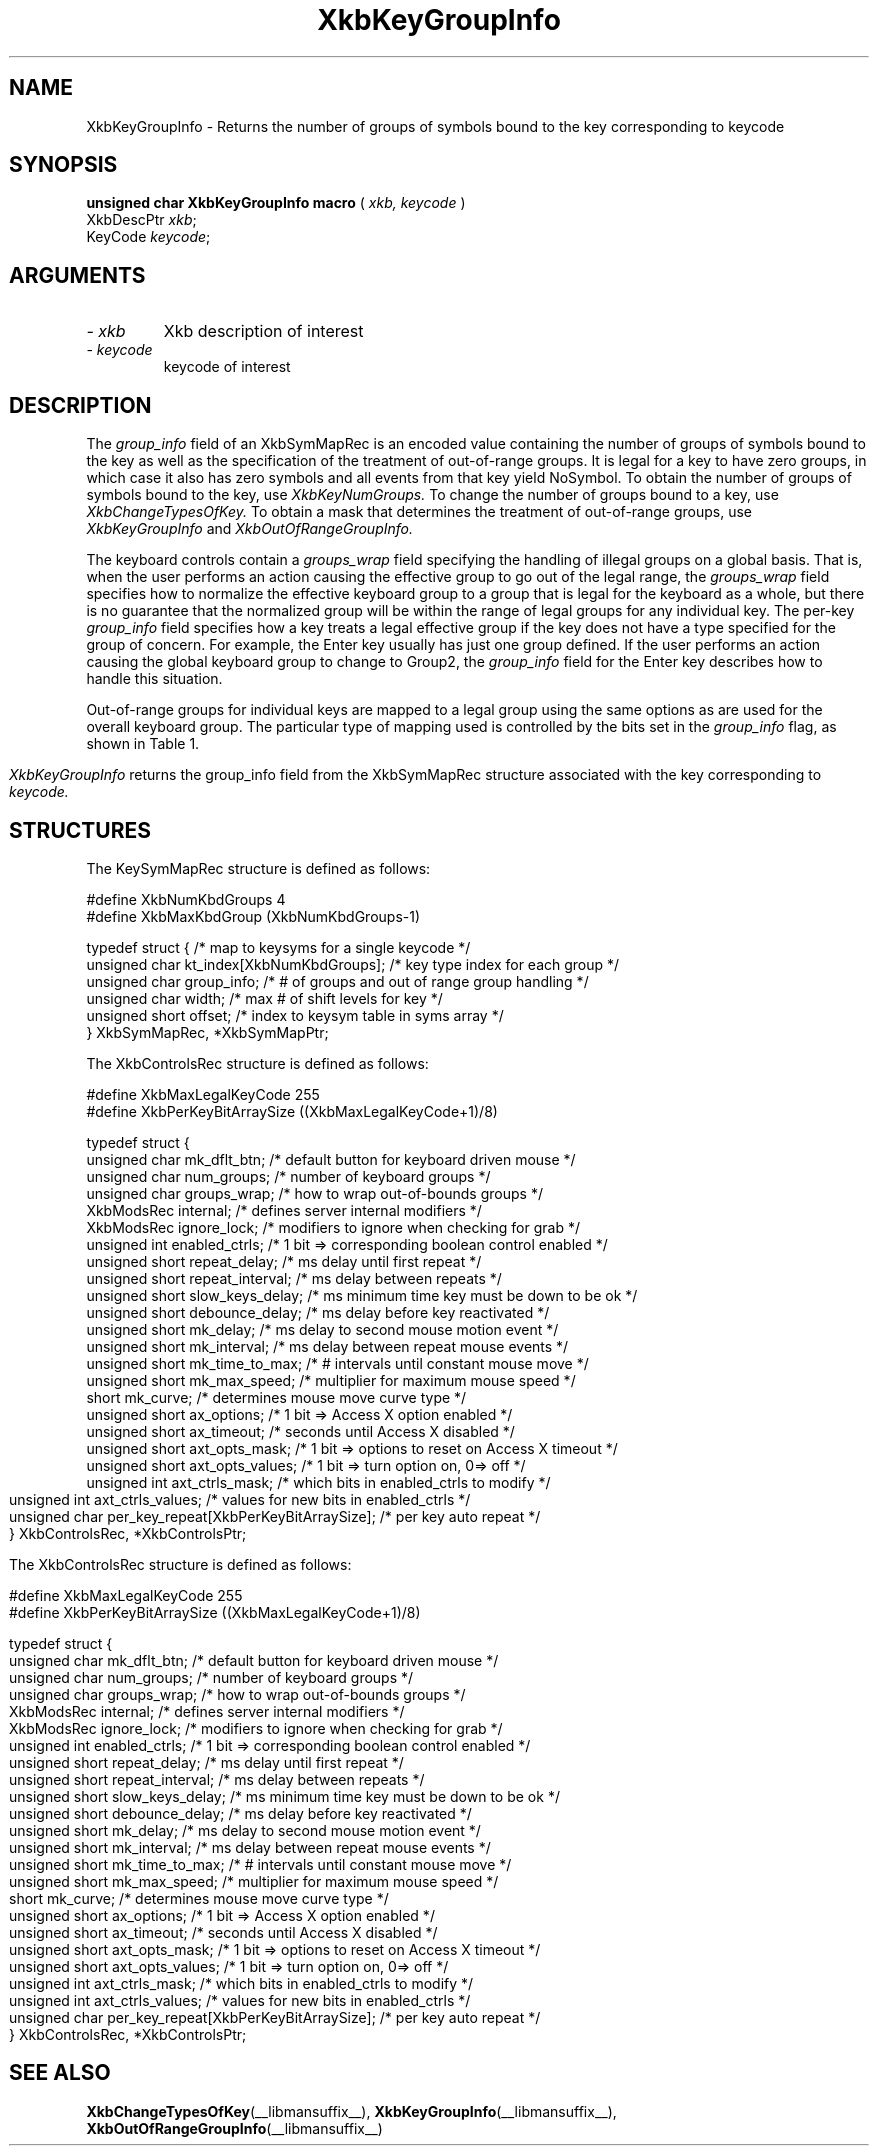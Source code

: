 '\" t
.\" Copyright (c) 1999 - Sun Microsystems, Inc.
.\" All rights reserved.
.\" 
.\" Permission is hereby granted, free of charge, to any person obtaining a
.\" copy of this software and associated documentation files (the
.\" "Software"), to deal in the Software without restriction, including
.\" without limitation the rights to use, copy, modify, merge, publish,
.\" distribute, and/or sell copies of the Software, and to permit persons
.\" to whom the Software is furnished to do so, provided that the above
.\" copyright notice(s) and this permission notice appear in all copies of
.\" the Software and that both the above copyright notice(s) and this
.\" permission notice appear in supporting documentation.
.\" 
.\" THE SOFTWARE IS PROVIDED "AS IS", WITHOUT WARRANTY OF ANY KIND, EXPRESS
.\" OR IMPLIED, INCLUDING BUT NOT LIMITED TO THE WARRANTIES OF
.\" MERCHANTABILITY, FITNESS FOR A PARTICULAR PURPOSE AND NONINFRINGEMENT
.\" OF THIRD PARTY RIGHTS. IN NO EVENT SHALL THE COPYRIGHT HOLDER OR
.\" HOLDERS INCLUDED IN THIS NOTICE BE LIABLE FOR ANY CLAIM, OR ANY SPECIAL
.\" INDIRECT OR CONSEQUENTIAL DAMAGES, OR ANY DAMAGES WHATSOEVER RESULTING
.\" FROM LOSS OF USE, DATA OR PROFITS, WHETHER IN AN ACTION OF CONTRACT,
.\" NEGLIGENCE OR OTHER TORTIOUS ACTION, ARISING OUT OF OR IN CONNECTION
.\" WITH THE USE OR PERFORMANCE OF THIS SOFTWARE.
.\" 
.\" Except as contained in this notice, the name of a copyright holder
.\" shall not be used in advertising or otherwise to promote the sale, use
.\" or other dealings in this Software without prior written authorization
.\" of the copyright holder.
.\"
.TH XkbKeyGroupInfo __libmansuffix__ __xorgversion__ "XKB FUNCTIONS"
.SH NAME
XkbKeyGroupInfo \- Returns the number of groups of symbols bound to the key 
corresponding to 
keycode
.SH SYNOPSIS
.B unsigned char XkbKeyGroupInfo macro
(
.I xkb,
.I keycode
)
.br
      XkbDescPtr \fIxkb\fP\^;
.br
      KeyCode \fIkeycode\fP\^;
.if n .ti +5n
.if t .ti +.5i
.SH ARGUMENTS
.TP
.I \- xkb
Xkb description of interest
.TP
.I \- keycode
keycode of interest
.SH DESCRIPTION
.LP
The 
.I group_info 
field of an XkbSymMapRec is an encoded value containing the number of groups of 
symbols bound 
to the 
key as well as the specification of the treatment of out-of-range groups. It is 
legal for a 
key to 
have zero groups, in which case it also has zero symbols and all events from 
that key yield 
NoSymbol. 
To obtain the number of groups of symbols bound to the key, use 
.I XkbKeyNumGroups. 
To change the number of groups bound to a key, use 
.I XkbChangeTypesOfKey. 
To obtain a mask that determines the treatment of out-of-range groups, use
.I XkbKeyGroupInfo 
and 
.I XkbOutOfRangeGroupInfo.

The keyboard controls contain a 
.I groups_wrap 
field specifying the handling of illegal groups on a global basis. That is, when 
the user 
performs an 
action causing the effective group to go out of the legal range, the 
.I groups_wrap 
field specifies how to normalize the effective keyboard group to a group that is 
legal for the 
keyboard as a whole, but there is no guarantee that the normalized group will be 
within the 
range of 
legal groups for any individual key. The per-key 
.I group_info 
field specifies how a key treats a legal effective group if the key does not 
have a type 
specified for 
the group of concern. For example, the Enter key usually has just one group 
defined. If the 
user 
performs an action causing the global keyboard group to change to Group2, the 
.I group_info 
field for the Enter key describes how to handle this situation.

Out-of-range groups for individual keys are mapped to a legal group using the 
same options as 
are used 
for the overall keyboard group. The particular type of mapping used is 
controlled by the bits 
set in 
the 
.I group_info 
flag, as shown in Table 1.
.bp
.TS
c s
l l
l l.
Table 1 group_info Range Normalization
_
Bits set in group_info	Normalization method
_
XkbRedirectIntoRange	XkbRedirectIntoRange
XkbClampIntoRange	XkbClampIntoRange
none of the above	XkbWrapIntoRange
.TE

.I XkbKeyGroupInfo 
returns the group_info field from the XkbSymMapRec structure associated with the 
key corresponding to 
.I keycode.
.SH STRUCTURES
.LP
The KeySymMapRec structure is defined as follows:
.nf

#define XkbNumKbdGroups             4
#define XkbMaxKbdGroup              (XkbNumKbdGroups-1)
    
typedef struct {                    /* map to keysyms for a single keycode */
    unsigned char       kt_index[XkbNumKbdGroups];  /* key type index for each group */
    unsigned char       group_info; /* # of groups and out of range group handling */
    unsigned char       width;      /* max # of shift levels for key */
    unsigned short      offset;     /* index to keysym table in syms array */
} XkbSymMapRec, *XkbSymMapPtr;

.fi

.nf
The XkbControlsRec structure is defined as follows:

#define XkbMaxLegalKeyCode     255
#define XkbPerKeyBitArraySize  ((XkbMaxLegalKeyCode+1)/8)
    
typedef struct {
    unsigned char   mk_dflt_btn;      /* default button for keyboard driven mouse */
    unsigned char   num_groups;       /* number of keyboard groups */
    unsigned char   groups_wrap;      /* how to wrap out-of-bounds groups */
    XkbModsRec      internal;         /* defines server internal modifiers */
    XkbModsRec      ignore_lock;      /* modifiers to ignore when checking for grab */
    unsigned int    enabled_ctrls;    /* 1 bit => corresponding boolean control enabled */
    unsigned short  repeat_delay;     /* ms delay until first repeat */
    unsigned short  repeat_interval;  /* ms delay between repeats */
    unsigned short  slow_keys_delay;  /* ms minimum time key must be down to be ok */
    unsigned short  debounce_delay;   /* ms delay before key reactivated */
    unsigned short  mk_delay;         /* ms delay to second mouse motion event */
    unsigned short  mk_interval;      /* ms delay between repeat mouse events */
    unsigned short  mk_time_to_max;   /* # intervals until constant mouse move */
    unsigned short  mk_max_speed;     /* multiplier for maximum mouse speed */
    short           mk_curve;         /* determines mouse move curve type */
    unsigned short  ax_options;       /* 1 bit => Access X option enabled */
    unsigned short  ax_timeout;       /* seconds until Access X disabled */
    unsigned short  axt_opts_mask;    /* 1 bit => options to reset on Access X timeout */
    unsigned short  axt_opts_values;  /* 1 bit => turn option on, 0=> off */
    unsigned int    axt_ctrls_mask;   /* which bits in enabled_ctrls to modify */
    unsigned int    axt_ctrls_values; /* values for new bits in enabled_ctrls */
    unsigned char   per_key_repeat[XkbPerKeyBitArraySize];  /* per key auto repeat */
} XkbControlsRec, *XkbControlsPtr;
.fi

.nf
The XkbControlsRec structure is defined as follows:

#define XkbMaxLegalKeyCode     255
#define XkbPerKeyBitArraySize  ((XkbMaxLegalKeyCode+1)/8)
    
typedef struct {
    unsigned char   mk_dflt_btn;      /* default button for keyboard driven mouse */
    unsigned char   num_groups;       /* number of keyboard groups */
    unsigned char   groups_wrap;      /* how to wrap out-of-bounds groups */
    XkbModsRec      internal;         /* defines server internal modifiers */
    XkbModsRec      ignore_lock;      /* modifiers to ignore when checking for grab */
    unsigned int    enabled_ctrls;    /* 1 bit => corresponding boolean control enabled */
    unsigned short  repeat_delay;     /* ms delay until first repeat */
    unsigned short  repeat_interval;  /* ms delay between repeats */
    unsigned short  slow_keys_delay;  /* ms minimum time key must be down to be ok */
    unsigned short  debounce_delay;   /* ms delay before key reactivated */
    unsigned short  mk_delay;         /* ms delay to second mouse motion event */
    unsigned short  mk_interval;      /* ms delay between repeat mouse events */
    unsigned short  mk_time_to_max;   /* # intervals until constant mouse move */
    unsigned short  mk_max_speed;     /* multiplier for maximum mouse speed */
    short           mk_curve;         /* determines mouse move curve type */
    unsigned short  ax_options;       /* 1 bit => Access X option enabled */
    unsigned short  ax_timeout;       /* seconds until Access X disabled */
    unsigned short  axt_opts_mask;    /* 1 bit => options to reset on Access X timeout */
    unsigned short  axt_opts_values;  /* 1 bit => turn option on, 0=> off */
    unsigned int    axt_ctrls_mask;   /* which bits in enabled_ctrls to modify */
    unsigned int    axt_ctrls_values; /* values for new bits in enabled_ctrls */
    unsigned char   per_key_repeat[XkbPerKeyBitArraySize];  /* per key auto repeat */
} XkbControlsRec, *XkbControlsPtr;
.fi
.SH "SEE ALSO"
.BR XkbChangeTypesOfKey (__libmansuffix__),
.BR XkbKeyGroupInfo (__libmansuffix__),
.BR XkbOutOfRangeGroupInfo (__libmansuffix__)
